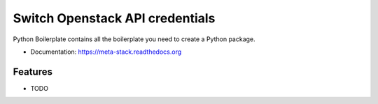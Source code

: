 ================================
Switch Openstack API credentials
================================

Python Boilerplate contains all the boilerplate you need to create a Python package.

* Documentation: https://meta-stack.readthedocs.org

Features
--------

* TODO
